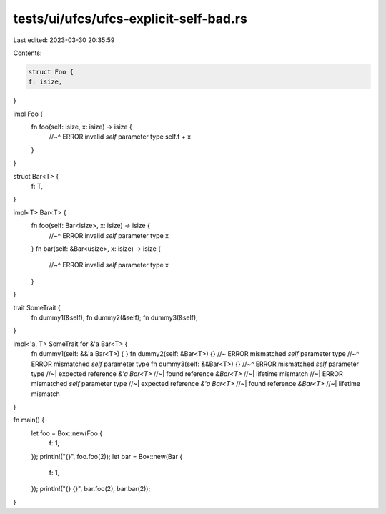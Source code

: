 tests/ui/ufcs/ufcs-explicit-self-bad.rs
=======================================

Last edited: 2023-03-30 20:35:59

Contents:

.. code-block:: rs

    struct Foo {
    f: isize,
}



impl Foo {
    fn foo(self: isize, x: isize) -> isize {
        //~^ ERROR invalid `self` parameter type
        self.f + x
    }
}

struct Bar<T> {
    f: T,
}

impl<T> Bar<T> {
    fn foo(self: Bar<isize>, x: isize) -> isize {
        //~^ ERROR invalid `self` parameter type
        x
    }
    fn bar(self: &Bar<usize>, x: isize) -> isize {
        //~^ ERROR invalid `self` parameter type
        x
    }
}

trait SomeTrait {
    fn dummy1(&self);
    fn dummy2(&self);
    fn dummy3(&self);
}

impl<'a, T> SomeTrait for &'a Bar<T> {
    fn dummy1(self: &&'a Bar<T>) { }
    fn dummy2(self: &Bar<T>) {} //~ ERROR mismatched `self` parameter type
    //~^ ERROR mismatched `self` parameter type
    fn dummy3(self: &&Bar<T>) {}
    //~^ ERROR mismatched `self` parameter type
    //~| expected reference `&'a Bar<T>`
    //~| found reference `&Bar<T>`
    //~| lifetime mismatch
    //~| ERROR mismatched `self` parameter type
    //~| expected reference `&'a Bar<T>`
    //~| found reference `&Bar<T>`
    //~| lifetime mismatch
}

fn main() {
    let foo = Box::new(Foo {
        f: 1,
    });
    println!("{}", foo.foo(2));
    let bar = Box::new(Bar {
        f: 1,
    });
    println!("{} {}", bar.foo(2), bar.bar(2));
}



